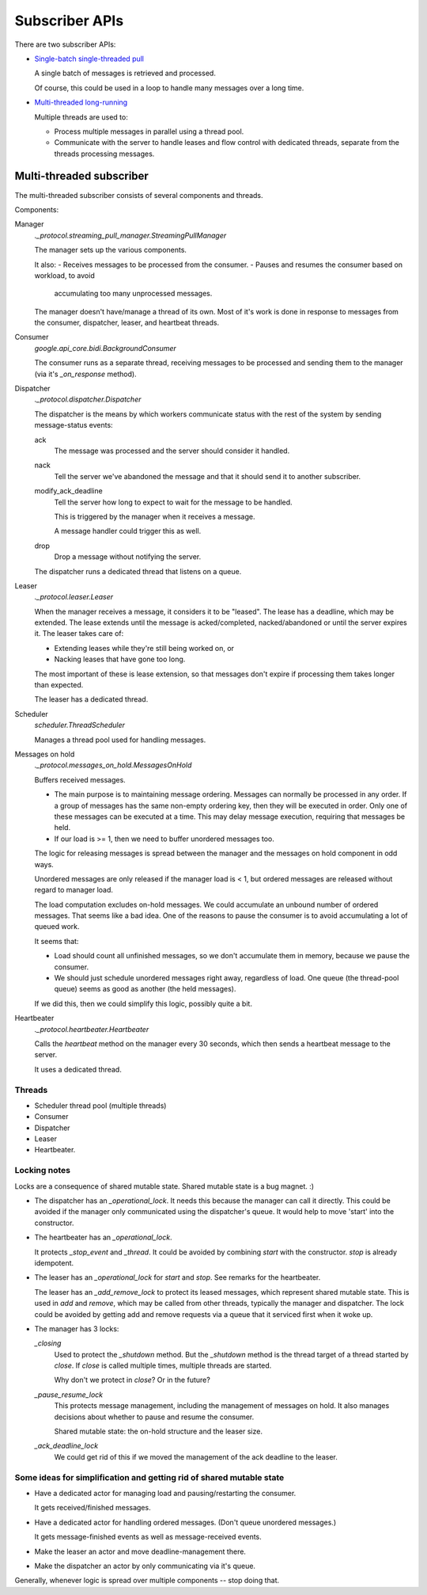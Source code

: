 ===============
Subscriber APIs
===============

There are two subscriber APIs:

- `Single-batch single-threaded pull <https://googleapis.dev/python/pubsub/latest/subscriber/index.html#pulling-a-subscription-synchronously>`_

  A single batch of messages is retrieved and processed.

  Of course, this could be used in a loop to handle many messages over a long time.

- `Multi-threaded long-running <https://googleapis.dev/python/pubsub/latest/subscriber/index.html#pulling-a-subscription-asynchronously>`_

  Multiple threads are used to:

  - Process multiple messages in parallel using a thread pool.
  - Communicate with the server to handle leases and flow control with
    dedicated threads, separate from the threads processing messages.


Multi-threaded subscriber
========================

The multi-threaded subscriber consists of several components and
threads.

Components:

Manager
  `._protocol.streaming_pull_manager.StreamingPullManager`

  The manager sets up the various components.

  It also:
  - Receives messages to be processed from the consumer.
  - Pauses and resumes the consumer based on workload, to avoid
    accumulating too many unprocessed messages.

  The manager doesn't have/manage a thread of its own.  Most of it's
  work is done in response to messages from the consumer, dispatcher,
  leaser, and heartbeat threads.

Consumer
  `google.api_core.bidi.BackgroundConsumer`

  The consumer runs as a separate thread, receiving messages to be
  processed and sending them to the manager (via it's `_on_response`
  method).

Dispatcher
  `._protocol.dispatcher.Dispatcher`

  The dispatcher is the means by which workers communicate status with
  the rest of the system by sending message-status events:

  ack
    The message was processed and the server should consider it
    handled.

  nack
    Tell the server we've abandoned the message and that it should
    send it to another subscriber.

  modify_ack_deadline
    Tell the server how long to expect to wait for the message to be handled.

    This is triggered by the manager when it receives a message.

    .. We could avoid this if our deadline was <= server deadline.

    A message handler could trigger this as well.

    .. This seems unlikely, as this would be overridden the next time
       the leaser ran.

  drop
    Drop a message without notifying the server.

    .. It's unclear what the use case for this would be.

  The dispatcher runs a dedicated thread that listens on a queue.

  .. Weirdly, the queue it uses is from the Scheduler, which doesn't
     use it's own queue. :/

Leaser
  `._protocol.leaser.Leaser`

  When the manager receives a message, it considers it to be "leased".
  The lease has a deadline, which may be extended.  The lease extends
  until the message is acked/completed, nacked/abandoned or until the
  server expires it.  The leaser takes care of:

  - Extending leases while they're still being worked on, or
  - Nacking leases that have gone too long.

  The most important of these is lease extension, so that messages
  don't expire if processing them takes longer than expected.

  The leaser has a dedicated thread.

Scheduler
  `scheduler.ThreadScheduler`

  Manages a thread pool used for handling messages.

  .. It has a queue that's used by the dispatcher. That's silly. :)


Messages on hold
  `._protocol.messages_on_hold.MessagesOnHold`

  Buffers received messages.

  - The main purpose is to maintaining message ordering.  Messages can
    normally be processed in any order. If a group of messages has the
    same non-empty ordering key, then they will be executed in order.
    Only one of these messages can be executed at a time.  This may
    delay message execution, requiring that messages be held.

  - If our load is >= 1, then we need to buffer unordered messages
    too.

  The logic for releasing messages is spread between the manager and
  the messages on hold component in odd ways.

  Unordered messages are only released if the manager load is < 1, but
  ordered messages are released without regard to manager load.

  The load computation excludes on-hold messages.  We could accumulate
  an unbound number of ordered messages.  That seems like a bad idea.
  One of the reasons to pause the consumer is to avoid accumulating a
  lot of queued work.

  It seems that:

  - Load should count all unfinished messages, so we don't accumulate
    them in memory, because we pause the consumer.

  - We should just schedule unordered messages right away, regardless
    of load. One queue (the thread-pool queue) seems as good as
    another (the held messages).

  If we did this, then we could simplify this logic, possibly quite a bit.

Heartbeater
  `._protocol.heartbeater.Heartbeater`

  Calls the `heartbeat` method on the manager every 30 seconds, which
  then sends a heartbeat message to the server.

  It uses a dedicated thread.


Threads
-------

- Scheduler thread pool (multiple threads)
- Consumer
- Dispatcher
- Leaser
- Heartbeater.


Locking notes
-------------

Locks are a consequence of shared mutable state. Shared mutable state
is a bug magnet. :)

- The dispatcher has an `_operational_lock`.   It needs this because
  the manager can call it directly.  This could be avoided if the
  manager only communicated using the dispatcher's queue.  It would
  help to move 'start' into the constructor.

- The heartbeater has an `_operational_lock`.

  It protects `_stop_event` and `_thread`.  It could be avoided by
  combining `start` with the constructor.  `stop` is already
  idempotent.

- The leaser has an `_operational_lock` for `start` and `stop`.  See
  remarks for the heartbeater.

  The leaser has an `_add_remove_lock` to protect its leased messages,
  which represent shared mutable state.  This is used in `add` and
  `remove`, which may be called from other threads, typically the
  manager and dispatcher.  The lock could be avoided by getting add
  and remove requests via a queue that it serviced first when it woke
  up.

- The manager has 3 locks:

  `_closing`
    Used to protect the `_shutdown` method.  But the `_shutdown`
    method is the thread target of a thread started by `close`.  If
    `close` is called multiple times, multiple threads are started.

    Why don't we protect in `close`? Or in the future?

  `_pause_resume_lock`
    This protects message management, including the management of
    messages on hold.  It also manages decisions about whether to
    pause and resume the consumer.

    Shared mutable state: the on-hold structure and the leaser size.

  `_ack_deadline_lock`
    We could get rid of this if we moved the management of the ack
    deadline to the leaser.

Some ideas for simplification and getting rid of shared mutable state
---------------------------------------------------------------------

- Have a dedicated actor for managing load and pausing/restarting the
  consumer.

  It gets received/finished messages.

- Have a dedicated actor for handling ordered messages. (Don't queue
  unordered messages.)

  It gets message-finished events as well as message-received events.

- Make the leaser an actor and move deadline-management there.

- Make the dispatcher an actor by only communicating via it's queue.

Generally, whenever logic is spread over multiple components -- stop
doing that.
